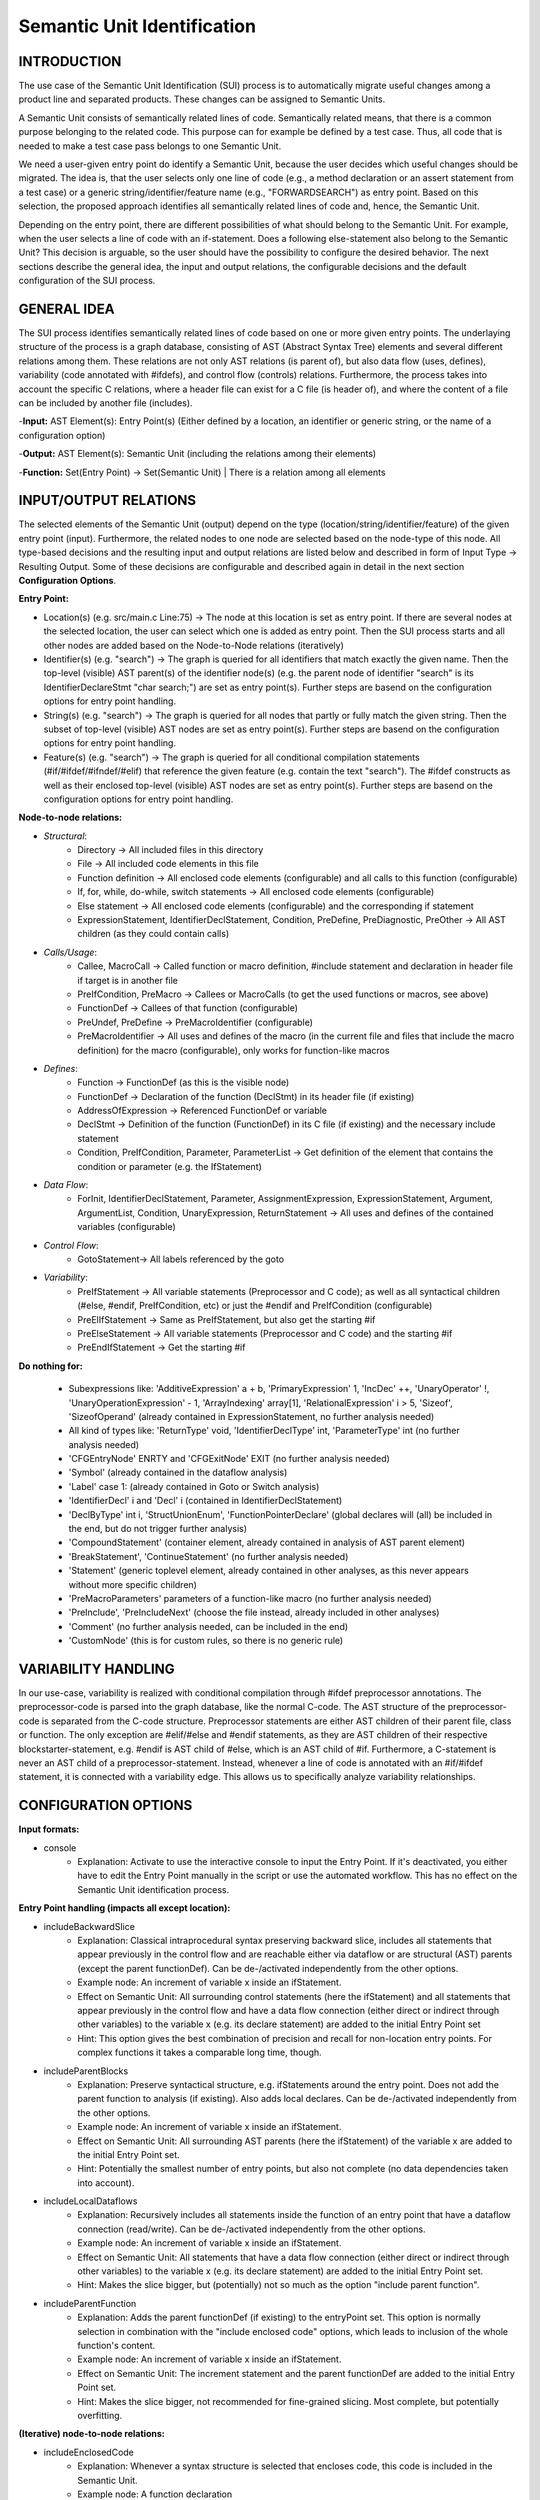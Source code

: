 Semantic Unit Identification
==========================

INTRODUCTION
--------------

The use case of the Semantic Unit Identification (SUI) process is to automatically migrate useful changes among a product line and separated products. These changes can be assigned to Semantic Units.

A Semantic Unit consists of semantically related lines of code. Semantically related means, that there is a common purpose belonging to the related code. This purpose can for example be defined by a test case. Thus, all code that is needed to make a test case pass belongs to one Semantic Unit.

We need a user-given entry point do identify a Semantic Unit, because the user decides which useful changes should be migrated. The idea is, that the user selects only one line of code  (e.g., a method declaration or an assert statement from a test case) or a generic string/identifier/feature name (e.g., "FORWARDSEARCH") as entry point. Based on this selection, the proposed approach identifies all semantically related lines of code and, hence, the Semantic Unit.

Depending on the entry point, there are different possibilities of what should belong to the Semantic Unit. For example, when the user selects a line of code with an if-statement. Does a following else-statement also belong to the Semantic Unit? This decision is arguable, so the user should have the possibility to configure the desired behavior. The next sections describe the general idea, the input and output relations, the configurable decisions and the default configuration of the SUI process.

GENERAL IDEA
--------------

The SUI process identifies semantically related lines of code based on one or more given entry points. The underlaying structure of the process is a graph database, consisting of AST (Abstract Syntax Tree) elements and several different relations among them. These relations are not only AST relations (is parent of), but also data flow (uses, defines), variability (code annotated with #ifdefs), and control flow (controls) relations. Furthermore, the process takes into account the specific C relations, where a header file can exist for a C file (is header of), and where the content of a file can be included by another file (includes).

-**Input:** AST Element(s): Entry Point(s) (Either defined by a location, an identifier or generic string, or the name of a configuration option)

-**Output:** AST Element(s): Semantic Unit (including the relations among their elements)

-**Function:** Set(Entry Point) -> Set(Semantic Unit) | There is a relation among all elements


INPUT/OUTPUT RELATIONS
--------------

The selected elements of the Semantic Unit (output) depend on the type (location/string/identifier/feature) of the given entry point (input). Furthermore, the related nodes to one node are selected based on the node-type of this node. All type-based decisions and the resulting input and output relations are listed below and described in form of Input Type -> Resulting Output. Some of these decisions are configurable and described again in detail in the next section **Configuration Options**.


**Entry Point:**

• Location(s) (e.g. src/main.c Line:75) -> The node at this location is set as entry point. If there are several nodes at the selected location, the user can select which one is added as entry point. Then the SUI process starts and all other nodes are added based on the Node-to-Node relations (iteratively)
	
• Identifier(s) (e.g. "search") -> The graph is queried for all identifiers that match exactly the given name. Then the top-level (visible) AST parent(s) of the identifier node(s) (e.g. the parent node of identifier "search" is its IdentifierDeclareStmt "char search;") are set as entry point(s). Further steps are basend on the configuration options for entry point handling.

• String(s) (e.g. "search")  -> The graph is queried for all nodes that partly or fully match the given string. Then the subset of top-level (visible) AST nodes are set as entry point(s). Further steps are basend on the configuration options for entry point handling.

• Feature(s) (e.g. "search") -> The graph is queried for all conditional compilation statements (#if/#ifdef/#ifndef/#elif) that reference the given feature (e.g. contain the text "search"). The #ifdef constructs as well as their enclosed top-level (visible) AST nodes are set as entry point(s). Further steps are basend on the configuration options for entry point handling.	


**Node-to-node relations:**

• *Structural*:
	• Directory -> All included files in this directory
	• File -> All included code elements in this file 
	• Function definition -> All enclosed code elements (configurable) and all calls to this function (configurable)
	• If, for, while, do-while, switch statements -> All enclosed code elements (configurable)
	• Else statement -> All enclosed code elements (configurable) and the corresponding if statement
	• ExpressionStatement, IdentifierDeclStatement, Condition, PreDefine, PreDiagnostic, PreOther -> All AST children (as they could contain calls)
• *Calls/Usage*:
	• Callee, MacroCall -> Called function or macro definition, #include statement and declaration in header file if target is in another file
	• PreIfCondition, PreMacro -> Callees or MacroCalls (to get the used functions or macros, see above)
	• FunctionDef -> Callees of that function (configurable)
	• PreUndef, PreDefine -> PreMacroIdentifier (configurable)
	• PreMacroIdentifier -> All uses and defines of the macro (in the current file and files that include the macro definition) for the macro (configurable), only works for function-like macros
• *Defines*:	
	• Function -> FunctionDef (as this is the visible node)
	• FunctionDef -> Declaration of the function (DeclStmt) in its header file (if existing)
	• AddressOfExpression -> Referenced FunctionDef or variable
	• DeclStmt -> Definition of the function (FunctionDef) in its C file (if existing) and the necessary include statement
	• Condition, PreIfCondition, Parameter, ParameterList -> Get definition of the element that contains the condition or parameter	(e.g. the IfStatement)
• *Data Flow*:	
	• ForInit, IdentifierDeclStatement, Parameter, AssignmentExpression, ExpressionStatement, Argument, ArgumentList, Condition, UnaryExpression, ReturnStatement -> All uses and defines of the contained variables (configurable)
• *Control Flow*:
	• GotoStatement-> All labels referenced by the goto		
• *Variability*:	
	• PreIfStatement -> All variable statements (Preprocessor and C code); as well as all syntactical children (#else, #endif, PreIfCondition, etc) or just the #endif and PreIfCondition (configurable)
	• PreElIfStatement -> Same as PreIfStatement, but also get the starting #if
	• PreElseStatement -> All variable statements (Preprocessor and C code) and the starting #if	
	• PreEndIfStatement -> Get the starting #if



**Do nothing for:**

	• Subexpressions like: 'AdditiveExpression' a + b, 'PrimaryExpression' 1, 'IncDec' ++, 'UnaryOperator' !, 'UnaryOperationExpression' - 1, 'ArrayIndexing' array[1], 'RelationalExpression' i > 5, 'Sizeof', 'SizeofOperand'  (already contained in ExpressionStatement, no further analysis needed)
	• All kind of types like: 'ReturnType' void, 'IdentifierDeclType' int, 'ParameterType' int (no further analysis needed)
	• 'CFGEntryNode' ENRTY and 'CFGExitNode' EXIT (no further analysis needed)
	• 'Symbol' (already contained in the dataflow analysis)
	• 'Label' case 1: (already contained in Goto or Switch analysis)
	• 'IdentifierDecl' i and 'Decl' i (contained in IdentifierDeclStatement)
	• 'DeclByType' int i, 'StructUnionEnum', 'FunctionPointerDeclare' (global declares will (all) be included in the end, but do not trigger further analysis)
	• 'CompoundStatement' (container element, already contained in analysis of AST parent element)
	• 'BreakStatement', 'ContinueStatement' (no further analysis needed)
	• 'Statement' (generic toplevel element, already contained in other analyses, as this never appears without more specific children)
	• 'PreMacroParameters' parameters of a function-like macro (no further analysis needed)
	• 'PreInclude', 'PreIncludeNext' (choose the file instead, already included in other analyses)
	• 'Comment' (no further analysis needed, can be included in the end)
	• 'CustomNode' (this is for custom rules, so there is no generic rule)



VARIABILITY HANDLING
--------------

In our use-case, variability is realized with conditional compilation through #ifdef preprocessor annotations. The preprocessor-code is parsed into the graph database, like the normal C-code. The AST structure of the preprocessor-code is separated from the C-code structure. Preprocessor statements are either AST children of their parent file, class or function. The only exception are #elif/#else and #endif statements, as they are AST children of their respective blockstarter-statement, e.g. #endif is AST child of #else, which is an AST child of #if. Furthermore, a C-statement is never an AST child of a preprocessor-statement. Instead, whenever a line of code is annotated with an #if/#ifdef statement, it is connected with a variability edge. This allows us to specifically analyze variability relationships.


CONFIGURATION OPTIONS
--------------

**Input formats:**

• console
	• Explanation: Activate to use the interactive console to input the Entry Point. If it's deactivated, you either have to edit the Entry Point manually in the script or use the automated workflow. This has no effect on the Semantic Unit identification process.
	
**Entry Point handling (impacts all except location):**

• includeBackwardSlice 
	• Explanation: Classical intraprocedural syntax preserving backward slice, includes all statements that appear previously in the control flow and are reachable either via dataflow or are structural (AST) parents (except the parent functionDef). Can be de-/activated independently from the other options.
	• Example node: An increment of variable x inside an ifStatement.
	• Effect on Semantic Unit: All surrounding control statements (here the ifStatement) and all statements that appear previously in the control flow and have a data flow connection (either direct or indirect through other variables) to the variable x (e.g. its declare statement) are added to the initial Entry Point set
	• Hint: This option gives the best combination of precision and recall for non-location entry points. For complex functions it takes a comparable long time, though.

• includeParentBlocks  
	• Explanation: Preserve syntactical structure, e.g. ifStatements around the entry point. Does not add the parent function to analysis (if existing). Also adds local declares. Can be de-/activated independently from the other options.
	• Example node: An increment of variable x inside an ifStatement.
	• Effect on Semantic Unit: All surrounding AST parents (here the ifStatement) of the variable x are added to the initial Entry Point set.
	• Hint: Potentially the smallest number of entry points, but also not complete (no data dependencies taken into account).

• includeLocalDataflows
	• Explanation: Recursively includes all statements inside the function of an entry point that have a dataflow connection (read/write). Can be de-/activated independently from the other options.
	• Example node: An increment of variable x inside an ifStatement.
	• Effect on Semantic Unit: All statements that have a data flow connection (either direct or indirect through other variables) to the variable x (e.g. its declare statement) are added to the initial Entry Point set.
	• Hint: Makes the slice bigger, but (potentially) not so much as the option "include parent function". 

• includeParentFunction  
	• Explanation: Adds the parent functionDef (if existing) to the entryPoint set. This option is normally selection in combination with the "include enclosed code" options, which leads to inclusion of the whole function's content.
	• Example node: An increment of variable x inside an ifStatement.
	• Effect on Semantic Unit: The increment statement and the parent functionDef are added to the initial Entry Point set.
	• Hint: Makes the slice bigger, not recommended for fine-grained slicing. Most complete, but potentially overfitting.

**(Iterative) node-to-node relations:**

• includeEnclosedCode
	• Explanation: Whenever a syntax structure is selected that encloses code, this code is included in the Semantic Unit. 
	• Example node: A function declaration 
	• Effect on Semantic Unit: All code inside the function belongs to the Semantic Unit (and thus probably makes the result bigger, decreases precision and increases recall)
	• Hint: You should not turn this off when you plan to use structure-based entry points (like class/method declaration), as the result will be empty. You can turn this off when you use behavior-based entry points like assert statements from test cases. Deactivation makes the result strongly rely on the quality of your test case.

• connectIfWithElse
	• Explanation: Always connect an existing else-statement, whenever an if-statement is selected
	• Example node: An if-statement that has one else statement
	• Effect on Semantic Unit: The else statement is added to the Semantic Unit
	• Hint: Deactivate only if you want to focus on special cases and not on the whole case distinction. Deactivation has no effect, if the include enclosed code option is activated.

• followDataflows
	• Explanation: Follow data flow relations (uses/defines)
	• Example node: Identifier of a variable declaration statement 
	• Effect on Semantic Unit: The result contains all statements that read and write this variable
	• Hint: The Semantic Unit will get bigger if you activate this. Deactivate if you are interested in more coarsed grained analyses.
	
• searchDirsRecursively
	• Explanation: When a directory node is analyzed, all contained directories are added to the Semantic Unit and then recursively analyzed
	• Example node: A directory which contains one or more directories
	• Effect on Semantic Unit: All contained directories (on all levels underneath) are added to the Semantic Unit
	• Hint: Activate if you want to recursively add all directories under a given root node. This can result in very big Semantic Units. Deactivate if you want to stay on the current directory level.

• includeOtherFeatures
	• Explanation: When we search for the semantically related lines for a specific feature, we only expand for the occurrence of this feature name. When we reach an implementation that is connected to another feature (via incoming variability edges), we do not search for all other implementations that are annotated with this other feature. We do include the implementations that were reached through all (except variability) edges. 
	• Example node: A feature identifier
	• Effect on Semantic Unit: All blocks that are annotated with an #ifdef that contains the identifier of the entry-point-feature are added to the Semantic Unit. All other variability links (connected to different feature identifiers) will not be followed/analyzed.
	• Hint: Activate if you want to follow all appearing variability links and include all implementations of a feature whenever you reach one of its implementations. This can result in very big Semantic Units. Deactivate if you want to focus on the current feature(s).
	
• lookForAllFunctionCalls
	• Explanation: Whenever a functionDef statement is analyzed, additionally look for all calls to this function. If deaktivated, the process will only analyze the content of the function.
	• Example node: A function definition
	• Effect on Semantic Unit: The result additionally contains all calls to this function (as well as needed include statements and declarations in header files) 
	• Hint: The Semantic Unit will get bigger if you activate this option. The results will now additionally contain all other statements that use this function (instead of only the statements that were needed by this function).
	
• lookForAllMacroUsages
	• Explanation: Whenever a preDefine or preUndef statement is analyzed, additionally look for all usages of this macro. This only works for function-like macros. If deaktivated, the process will only analyze the content of the macro.
	• Example node: A function-like macro definition
	• Effect on Semantic Unit: The result additionally contains all usages of this macro (as well as needed include statements) 
	• Hint: The Semantic Unit will get bigger if you activate this option. The results will now additionally contain all other statements that use this macro (instead of only the statements that were needed by this function).

**Post-analysis steps (done once after iterative process is finished):**
	
• addAllFilesIncludedBySUFilesRecursively
	• Explanation: For all files that are part of the SU, add all contained include (that appear in these files) and the included files themselves (without their content). Has an effect on the addition of all analyses that are based on SU files (as this extension happens before the other analyses).
	• Effect on Semantic Unit: The result additionally contains all included files and the needed include statements.
	• Hint: This allows to reduce the number of added global ressources that are otherwise not analyzable (e.g. we cannot know if an external library is used or not if we do not know its content). With this option, we can only include global ressources that are reachable/accessible (via include chains) from within the scope of the SU. There may be corner cases where includes are too obfuscated to be detected and therefore missed with this option. This limitation holds for all configuration options that are contain "SUFiles".
	
• addAllExternalLibraryIncludes
	• Explanation: Adds all includeStatements from the whole project that include external libraries. Overwrites "addExternalLibraryIncludesOnlyForSUFiles".
	• Effect on Semantic Unit: The result additionally contains all include statements that include external ressources. 
	• Hint: Makes the SU bigger, but guarantees that all needed includes are there. Low precision, maximum recall.
	
• addExternalLibraryIncludesOnlyForSUFiles
	• Explanation: Adds all includeStatements accessible from the SU that include external libraries. Has no effect if "addAllExternalLibraryIncludes" is true.
	• Effect on Semantic Unit: The result additionally contains all include statements accessible from the SU that include external ressources. 
	• Hint: Makes the SU bigger, but not so much as "add all external library includes", while all needed includes should be there. Medium precision, high recall.
	
• addAllInternalFileIncludes
	• Explanation: Adds all includeStatements from the whole project that include project-internal files. Overwrites "addInternalFileIncludesOnlyForSUFiles".
	• Effect on Semantic Unit: The result additionally contains all include statements that include project-internal files. 
	• Hint: Makes the SU bigger, but guarantees that all needed includes are there. Low precision, maximum recall.
	
• addInternalFileIncludesOnlyForSUFiles
	• Explanation: Adds all includeStatements accessible from the SU that include project-internal files. Has no effect if "addAllInternalFileIncludes" is true.
	• Effect on Semantic Unit: The result additionally contains all include statements accessible from the SU that include project-internal files. 
	• Hint: Makes the SU bigger, but not so much as "addAllInternalFileIncludes", while all needed includes should be there. Medium precision, high recall.

• addOnlyProbablyUsedGlobalDeclarationsOfVariables
	• Explanation: Adds all the global declarations of variables which are probably used (=their identifier appears) in the SU. Overwrites "addAllGoblaDelcarationsOfVariablesForSUFiles" and "addAllGoblaDelcarationsOfVariables".
	• Effect on Semantic Unit: The result additionally contains the global declarations of variables that are used in the SU. 
	• Hint: Works good for simple declares, but misses content of e.g. structs or enums. High precision, low recall.

• addAllGoblaDelcarationsOfVariablesForSUFiles
	• Explanation: Adds all the global declarations of variables/structs/typedefs etc. (everything but functions, they are detected during the iterative process) which appear in files that are part of or included by the SU (depending on addAllFilesIncludedBySUFilesRecursively). Has no effect if the "addOnlyProbablyUsedGlobalDeclarationsOfVariables" is true.
	• Effect on Semantic Unit: The result additionally contains all the global declarations of data structures that appear in files that are part of or included by the SU. 
	• Hint: Makes the SU bigger as "addOnlyProbablyUsedGlobalDeclarationsOfVariables", but not so much as "addAllGoblaDelcarationsOfVariables", while all needed declarations should be there. Medium precision, high recall.
	
• addAllGoblaDelcarationsOfVariables
	• Explanation: Adds all global declarations of data structures (no functionDefs) from the whole project. Has no effect if "addOnlyProbablyUsedGlobalDeclarationsOfVariables" or "addAllGoblaDelcarationsOfVariablesForSUFiles" is true. Needs addAllExternalFileIncludes and addAllInternalFileIncludes, as the include statements are not checked again.
	• Effect on Semantic Unit: The result additionally contains all global declarations of data structures. 
	• Hint: Makes the SU bigger (with a potentially very big overhead), but guarantees that all needed declarations are there. Low precision, maximum recall.

• addOnlyProbablyUsedNonFunctionLikeDefines
	• Explanation: Adds all the non-function-like #defines which are probably used (=their identifier appears) in the SU (function-like defines are detected during the iterative process) . Overwrites "addNonFunctionLikeDefinesForSUFiles" and "addAllNonFunctionLikeDefines".
	• Effect on Semantic Unit: The result additionally contains the non-function-like preDefineStatements that are used in the SU. 
	• Hint: Due to the not-so-good string search, this delivers a high number of false positives while being costly. Medium precision, medium recall.

• addNonFunctionLikeDefinesForSUFiles
	• Explanation: Adds all the non-function-like #defines which appear in files that are part of or included by the SU (depending on addAllFilesIncludedBySUFilesRecursively). Has no effect if the "addOnlyProbablyUsedNonFunctionLikeDefines" is true.
	• Effect on Semantic Unit: The result additionally contains all the non-function-like preDefineStatements that appear in files that are part of or included by the SU. 
	• Hint: Makes the SU bigger as "addOnlyProbablyUsedNonFunctionLikeDefines", but not so much as "addAllNonFunctionLikeDefines", while all needed declarations should be there. Medium precision, high recall.
	
• addAllNonFunctionLikeDefines
	• Explanation: Adds all non-function-like #defines from the whole project. Has no effect if "addNonFunctionLikeDefinesForSUFiles" or "addOnlyProbablyUsedNonFunctionLikeDefines" is true. Needs addAllExternalFileIncludes and addAllInternalFileIncludes, as the include statements are not checked again.
	• Effect on Semantic Unit: The result additionally contains all non-function-like preDefineStatements. 
	• Hint: Makes the SU bigger (with a potentially very big overhead), but guarantees that all needed non-function-like preDefineStatements are there. Low precision, maximum recall.

• addVariabilityInformation
	• Explanation: After the analysis is finished, look for variability implementations that affect the Semantic Unit. This is helpfull if you would like to know the variability information of all statements in the Semantic Unit. Activation does not trigger further analyses.
	• Effect on Semantic Unit: The result additionally contains all (directly connected via a 'VARIABILITY' edge) surrounding #ifdefs.
	
• addAssociatedComments
	• Explanation: After the analysis is finished, look for comments for the included code and add them to the result. Activation does not trigger further analyses.
	• Effect on Semantic Unit: The result additionally contains all (directly connected via a 'COMMENTS' edge) belonging comments.
	
**Output formats:**

• generateOnlyAST
	• Explanation: The resulting slice contains only AST elements to clarify the illustration. Has no effect if "generateOnlyVisibleCode" is true. This has no effect on the Semantic Unit identification process.
	
• generateOnlyVisibleCode
	• Explanation: The resulting slice contains only top level AST statements (the statements that contain the lines of code as you see them when you are programming). This has no effect on the Semantic Unit identification process. This option is mandatory if you would like to use the patch creator script.

• showOnlyStructuralEdges
	• Explanation: The resulting slice contains only 'IS_AST_PARENT', 'IS_FILE_OF', 'IS_FUNCTION_OF_AST', 'IS_PARENT_DIR_OF', 'VARIABILITY', 'DECLARES', 'INCLUDES', 'IS_HEADER_OF', 'COMMENTS' edges to clarify the illustration. This has no effect on the Semantic Unit identification process.	

• plotGraph
	• Explanation: The resulting slice is plotted as graph in *.png format. This has no effect on the Semantic Unit identification process, but can take a lot of time for bigger slices.


**Debug options:**

• DEBUG
	• Explanation: Activate to get more outputs on the console, e.g., in which order the statements are added to the Semantic Unit. This has no effect on the Semantic Unit identification process.	

• showStatistics
	• Explanation: Activate to get statistical information about the SU, e.g., the number of contained visible nodes. This has no effect on the Semantic Unit identification process.	
	
	

DEFAULT CONFIGURATION
--------------

**Input formats:**

• console = True

**Entry Point handling:**

• includeBackwardSlice = True 
• includeParentBlocks = False 
• includeLocalDataflows = False 
• includeParentFunction = False 

**Node-to-node relations:**

• includeEnclosedCode = True 
• connectIfWithElse = True 
• followDataflows = False 
• searchDirsRecursively = False 
• includeOtherFeatures = False 
• lookForAllFunctionCalls = False 
• lookForAllMacroUsages = False 

**Post-analysis steps:**

• addAllFilesIncludedBySUFilesRecursively = True 
• addAllExternalLibraryIncludes = False 
• addExternalLibraryIncludesOnlyForSUFiles = True 
• addAllInternalFileIncludes = False 
• addInternalFileIncludesOnlyForSUFiles = True 
• addOnlyProbablyUsedGlobalDeclarationsOfVariables = False 
• addAllGoblaDelcarationsOfVariablesForSUFiles = True  
• addAllGoblaDelcarationsOfVariables = False
• addOnlyProbablyUsedNonFunctionLikeDefines = False 
• addNonFunctionLikeDefinesForSUFiles = True 
• addAllNonFunctionLikeDefines = False 
• addVariabilityInformation = True 
• addAssociatedComments = True  

**Output formats:**

• generateOnlyAST = False
• generateOnlyVisibleCode = True
• showOnlyStructuralEdges = True
• plotGraph = False

**Debug options:**

• DEBUG = False
• showStatistics = True


HOW TO USE
--------------

First, you have to start the jess-server (separate terminal) and import a project. Then open a new terminal and navigate to the customScripts folder. There, you can invoke the SUI script. The last line of the script must be active (remove the comment) for this to work.

.. code-block:: none

	cd $JESS/customScripts
	python3 SUI.py

You were now asked to provide some information (Project name and entry point) before the analysis can start. The project name is the same name you used for the "jess-import" command. A feature/configuration option refers to the name of the symbol that is used with the #if/#ifdef statements to include or exclude a specific feature. An identifier or string refers to text contained either in an identifier node (exact match) or any node (part match). If you would like to set a statement as entry point, the script will interactively give you several IDs to choose from a list of AST nodes. Therefore, you need to specify the location (path and line number) of the statement. As there are often several AST nodes at the same location (e.g. a FunctionDef and a Parameter node), these nodes were displayed and you can choose the desired entry point by typing in the displayed ID of the node.

The script will now iteratively gather all semantically related lines to your given entry point. It will output the result as a Graphviz .dot file (configurable) and a .png file (configurable) in the folder $JESS/customScripts/SemanticUnit. After the analysis is finished (The "GenerateOnlyVisibleCode" option must be TRUE and there must be a result.txt file), you can manually invoke the codeConverter script to generate a project slice. Therefore the last line of the script must be active (remove the comment). The resulting code slice has the same structure as the original project (File/Folder names and nesting as well as line numbers of the code statements), but only contains the lines of code that are part of the Semantic Unit. Empty directories or files, as well as non *.c or *.h are not contained either. You can use this result as basis for patch generation or code inspection.

.. code-block:: none

	python3 codeConverter.py

The whole workflow of migrating useful changes between two software versions can be fully automated with the workflow script, see the next chapter about Semantic Unit Transplantation. 
